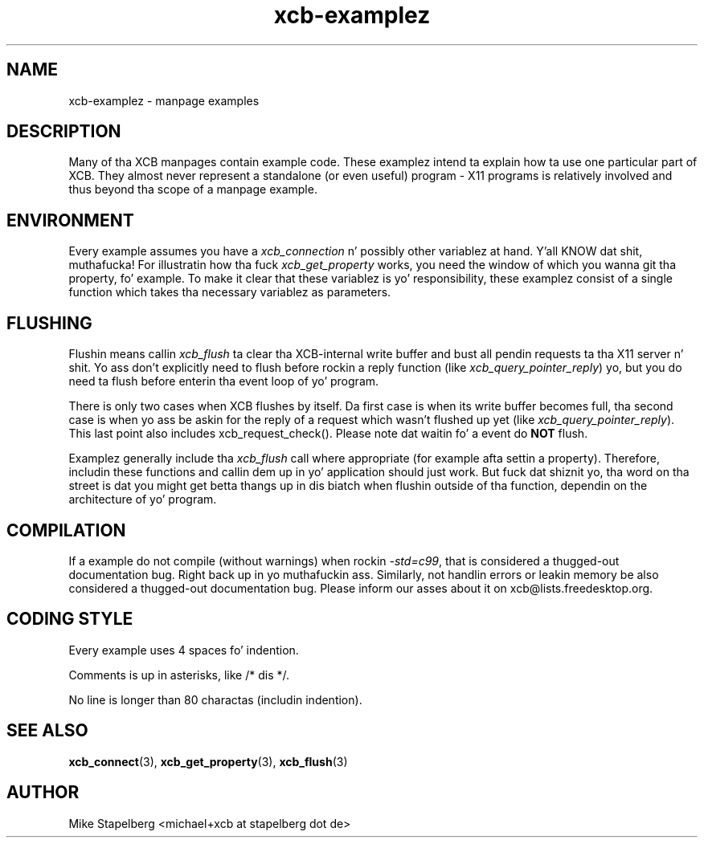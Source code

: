 .TH xcb-examplez 3 2011-12-11 "XCB" "XCB examples"
.ad l
.SH NAME
xcb-examplez \- manpage examples
.SH DESCRIPTION
Many of tha XCB manpages contain example code. These examplez intend ta explain
how ta use one particular part of XCB. They almost never represent a standalone
(or even useful) program - X11 programs is relatively involved and
thus beyond tha scope of a manpage example.

.SH ENVIRONMENT

Every example assumes you have a \fIxcb_connection\fP n' possibly other
variablez at hand. Y'all KNOW dat shit, muthafucka! For illustratin how tha fuck \fIxcb_get_property\fP works, you need
the window of which you wanna git tha property, fo' example. To make it clear
that these variablez is yo' responsibility, these examplez consist of a
single function which takes tha necessary variablez as parameters.

.SH FLUSHING

Flushin means callin \fIxcb_flush\fP ta clear tha XCB-internal write buffer
and bust all pendin requests ta tha X11 server n' shit. Yo ass don't explicitly need to
flush before rockin a reply function (like \fIxcb_query_pointer_reply\fP) yo, but
you do need ta flush before enterin tha event loop of yo' program.

There is only two cases when XCB flushes by itself. Da first case is when
its write buffer becomes full, tha second case is when yo ass be askin for
the reply of a request which wasn't flushed up yet (like
\fIxcb_query_pointer_reply\fP). This last point also includes
xcb_request_check(). Please note dat waitin fo' a event do \fBNOT\fP
flush.

Examplez generally include tha \fIxcb_flush\fP call where appropriate (for
example afta settin a property). Therefore, includin these functions and
callin dem up in yo' application should just work. But fuck dat shiznit yo, tha word on tha street is dat you might get
betta thangs up in dis biatch when flushin outside of tha function, dependin on the
architecture of yo' program.

.SH COMPILATION

If a example do not compile (without warnings) when rockin \fI-std=c99\fP,
that is considered a thugged-out documentation bug. Right back up in yo muthafuckin ass. Similarly, not handlin errors or
leakin memory be also considered a thugged-out documentation bug. Please inform our asses about
it on xcb@lists.freedesktop.org.

.SH CODING STYLE

Every example uses 4 spaces fo' indention.

Comments is up in asterisks, like /* dis */.

No line is longer than 80 charactas (includin indention).

.SH SEE ALSO
.BR xcb_connect (3),
.BR xcb_get_property (3),
.BR xcb_flush (3)
.SH AUTHOR
Mike Stapelberg <michael+xcb at stapelberg dot de>
